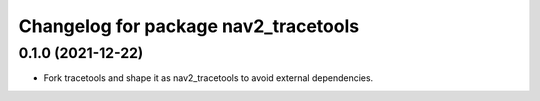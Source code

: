 ^^^^^^^^^^^^^^^^^^^^^^^^^^^^^^^^^^^^^^^^^^^^^
Changelog for package nav2_tracetools
^^^^^^^^^^^^^^^^^^^^^^^^^^^^^^^^^^^^^^^^^^^^^

0.1.0 (2021-12-22)
------------------
* Fork tracetools and shape it as nav2_tracetools to avoid external
  dependencies.
